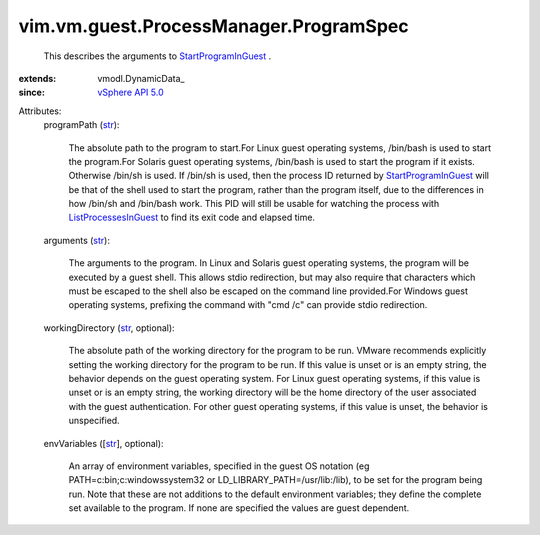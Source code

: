 
vim.vm.guest.ProcessManager.ProgramSpec
=======================================
  This describes the arguments to `StartProgramInGuest <vim/vm/guest/ProcessManager.rst#startProgram>`_ .
:extends: vmodl.DynamicData_
:since: `vSphere API 5.0 <vim/version.rst#vimversionversion7>`_

Attributes:
    programPath (`str <https://docs.python.org/2/library/stdtypes.html>`_):

       The absolute path to the program to start.For Linux guest operating systems, /bin/bash is used to start the program.For Solaris guest operating systems, /bin/bash is used to start the program if it exists. Otherwise /bin/sh is used. If /bin/sh is used, then the process ID returned by `StartProgramInGuest <vim/vm/guest/ProcessManager.rst#startProgram>`_ will be that of the shell used to start the program, rather than the program itself, due to the differences in how /bin/sh and /bin/bash work. This PID will still be usable for watching the process with `ListProcessesInGuest <vim/vm/guest/ProcessManager.rst#listProcesses>`_ to find its exit code and elapsed time.
    arguments (`str <https://docs.python.org/2/library/stdtypes.html>`_):

       The arguments to the program. In Linux and Solaris guest operating systems, the program will be executed by a guest shell. This allows stdio redirection, but may also require that characters which must be escaped to the shell also be escaped on the command line provided.For Windows guest operating systems, prefixing the command with "cmd /c" can provide stdio redirection.
    workingDirectory (`str <https://docs.python.org/2/library/stdtypes.html>`_, optional):

       The absolute path of the working directory for the program to be run. VMware recommends explicitly setting the working directory for the program to be run. If this value is unset or is an empty string, the behavior depends on the guest operating system. For Linux guest operating systems, if this value is unset or is an empty string, the working directory will be the home directory of the user associated with the guest authentication. For other guest operating systems, if this value is unset, the behavior is unspecified.
    envVariables ([`str <https://docs.python.org/2/library/stdtypes.html>`_], optional):

       An array of environment variables, specified in the guest OS notation (eg PATH=c:\bin;c:\windows\system32 or LD_LIBRARY_PATH=/usr/lib:/lib), to be set for the program being run. Note that these are not additions to the default environment variables; they define the complete set available to the program. If none are specified the values are guest dependent.
